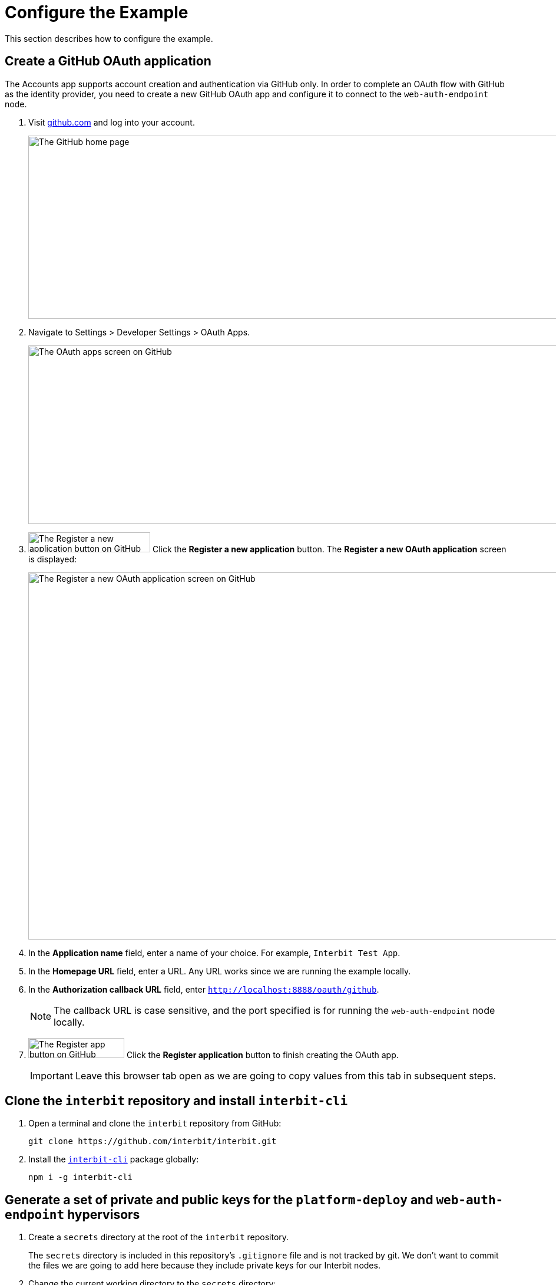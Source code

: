 = Configure the Example

This section describes how to configure the example.

== Create a GitHub OAuth application

The Accounts app supports account creation and authentication via GitHub
only. In order to complete an OAuth flow with GitHub as the identity
provider, you need to create a new GitHub OAuth app and configure it to
connect to the `web-auth-endpoint` node.

. Visit link:https://github.com/[github.com] and log into your account.
+
image:img/screen-github-home.png["The GitHub home page", 1280, 311,
role="frame"]

. Navigate to Settings > Developer Settings > OAuth Apps.
+
image:img/screen-github-oauth_apps.png["The OAuth apps screen on
GitHub", 1280, 303, role="frame"]

. image:img/button-github-register_new_app.png["The Register a new
  application button on GitHub", 207, 34, role="right"]
  Click the **Register a new application** button. The **Register a new
  OAuth application** screen is displayed:
+
image:img/screen-github-register_oauth.png["The Register a new OAuth
application screen on GitHub", 1280, 623, role="frame"]

. In the **Application name** field, enter a name of your choice. For
  example, `Interbit Test App`.

. In the **Homepage URL** field, enter a URL. Any URL works since we are
  running the example locally.

. In the **Authorization callback URL** field, enter
  `http://localhost:8888/oauth/github`.
+
NOTE: The callback URL is case sensitive, and the port specified is for
running the `web-auth-endpoint` node locally.

. image:img/button-github-register_app.png["The Register app button on
  GitHub", 163, 34, role="right"]
  Click the **Register application** button to finish creating the OAuth
  app.
+
IMPORTANT: Leave this browser tab open as we are going to copy values
from this tab in subsequent steps.


== Clone the `interbit` repository and install `interbit-cli`

. Open a terminal and clone the `interbit` repository from GitHub:
+
[source,bash]
git clone https://github.com/interbit/interbit.git

. Install the link:/reference/interbit-cli/README.md[`interbit-cli`]
  package globally:
+
[source,bash]
npm i -g interbit-cli


== Generate a set of private and public keys for the `platform-deploy` and `web-auth-endpoint` hypervisors

. Create a `secrets` directory at the root of the `interbit` repository.
+
The `secrets` directory is included in this repository's `.gitignore`
file and is not tracked by git. We don't want to commit the files we are
going to add here because they include private keys for our Interbit
nodes.

. Change the current working directory to the `secrets` directory:
+
[source,bash]
cd secrets

. Generate Interbit key pairs.
+
Both the `platform-deploy` and `web-auth-endpoint` apps require public
and private keys. The following commands generate them and store them in
JSON files:
+
[source,bash]
interbit keys --filename platform-deploy-keys.json
interbit keys --filename web-auth-endpoint-keys.json


== Configure environment variables for `platform-deploy`

. Create the file `platform-deploy.sh` in the `secrets` directory with
  the following content:
+
[source,bash]
----
#!/bin/bash
# Secrets for Accounts app GitHub OAuth chain
export GITHUB_CLIENT_ID=""
export GITHUB_CLIENT_SECRET=""
export GITHUB_REDIRECT_URL=""
export OAUTH_CALLBACK_URL="http://localhost:3025/account/oauth/gitHub"
# Key pair for the platform node
export PUBLIC_KEY=""
export PRIVATE_KEY=""
# Peer list override
export PORT=5025
export CONNECT_TO_PEERS="localhost:8888"
----

. Update the configuration in `platform-deploy.sh`:
+
--
[loweralpha]
. Copy the `Client ID` value from the GitHub browser tab and paste it
  into the `GITHUB_CLIENT_ID` definition in `platform-deploy.sh`.

. Copy the `Client Secret` value from the GitHub browser tab and paste
  it into the `GITHUB_CLIENT_SECRET` definition in `platform-deploy.sh`.

. In the `GITHUB_REDIRECT_URL` definition in `platform-deploy.sh`,
  specify: `http://localhost:8888/oauth/github`. This should be the same
  URL provided in the Authorization callback URL field to the GitHub
  OAuth app configuration.

. Copy the `publicKey` value from `platform-deploy-keys.json` and paste
  it into the `PUBLIC_KEY` definition in `platform-deploy.sh`.

. Copy the `privateKey` value from `platform-deploy-keys.json` and paste
  it into the `PRIVATE_KEY` definition in `platform-deploy.sh`.
--

. Save the updated `platform-deploy.sh` file.


== Configure environment variables for `web-auth-endpoint`

. Create the file `web-auth-endpoint.sh` in the `secrets` directory with
  the following content:
+
[source,bash]
----
#!/bin/bash
# Secrets for Accounts app GitHub OAuth chain
export GITHUB_CLIENT_ID=""
export GITHUB_CLIENT_SECRET=""
# Key pair for the web auth node
export PUBLIC_KEY=""
export PRIVATE_KEY=""
# Peer list override
export PORT=8888
export CONNECT_TO_PEERS="localhost:5025"
----

. Update the configuration in `web-auth-endpoint.sh`:
+
--
[loweralpha]
. Copy the `Client ID` value from the GitHub browser tab and paste it
  into the `GITHUB_CLIENT_ID` definition in `web-auth-endpoint.sh`.

. Copy the `Client Secret` value from the GitHub browser tab and paste
  it into the `GITHUB_CLIENT_SECRET` definition in
  `web-auth-endpoint.sh`.

. Copy the `publicKey` value from `web-auth-endpoint-keys.json` and paste
  it into the `PUBLIC_KEY` definition in `web-auth-endpoint.sh`.

. Copy the `privateKey` value from `web-auth-endpoint-keys.json` and paste
  it into the `PRIVATE_KEY` definition in `web-auth-endpoint.sh`.
--

. Save the updated `web-auth-endpoint.sh` file.


== Update the configuration file for the Accounts app

. Navigate to the Accounts app directory:
+
[source,bash]
cd ../packages/app-account

. Open the file `interbit.config.js`. The first few lines of this file
  are:
+
[source,js]
----
const path = require('path')
const chainAliases = require('./src/constants/chainAliases')
const { controlActionTypes } = require('./src/constants/actionTypes')

const PUB_KEY = ''
const WEB_AUTH_PUB_KEY = ''

const config = {
    ...
----

. Copy the `publicKey` value from `platform-deploy-keys.json` and paste
  it into the `PUB_KEY` definition in `interbit.config.js`.

. Copy the `publicKey` value from `web-auth-endpoint-keys.json` and
  paste it into the `WEB_AUTH_PUB_KEY` definition in
  `interbit.config.js`.

. Save the updated `interbit.config.js` file.


== Update the configuration file for the Template app

. Navigate to the Template app directory:
+
[source,bash]
cd ../interbit-template

. Open the file `interbit.config.js`. The first few lines of this file
  are:
+
[source,js]
----
const path = require('path')
const chainAliases = require('./src/constants/chainAliases')

const PUBLIC_KEY = ''

const config = {
    ...
----

. Copy the `publicKey` value from `platform-deploy-keys.json` and paste
  it into the `PUBLIC_KEY` definition in `interbit.config.js`.

. Save the updated `interbit.config.js` file.

== Delete the `platform-deploy` manifest file

The manifest file must be deleted when new Interbit key pairs are
generated, as we did in our setup. If there is a pre-existing manifest,
the genesis blocks are not overwritten and our new keys do not work.
Note that when we generate a new manifest, we create new genesis blocks
which results in new chain IDs (which are hashes of the genesis blocks).

[source,bash]
----
cd ../platform-deploy
rm platform/interbit.manifest.json
----


== Configuration complete

At this point, all of the apps are configured. See the
link:run.adoc[next section] to see how to start the `platform-deploy`
and `web-auth-endpoint` nodes and the Accounts and Template apps.
